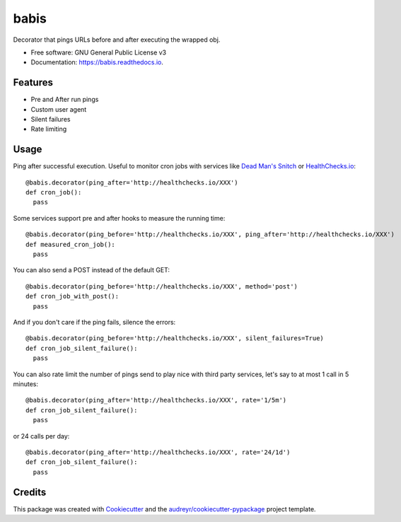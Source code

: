 ===============================
babis
===============================


.. image:: https://img.shields.io/pypi/v/babis.svg
        :target: https://pypi.python.org/pypi/babis

.. image:: https://img.shields.io/travis/glogiotatidis/babis.svg
        :target: https://travis-ci.org/glogiotatidis/babis

.. image:: https://readthedocs.org/projects/babis/badge/?version=latest
        :target: https://babis.readthedocs.io/en/latest/?badge=latest
        :alt: Documentation Status

.. image:: https://pyup.io/repos/github/glogiotatidis/babis/shield.svg
     :target: https://pyup.io/repos/github/glogiotatidis/babis/
     :alt: Updates


Decorator that pings URLs before and after executing the wrapped obj.


* Free software: GNU General Public License v3
* Documentation: https://babis.readthedocs.io.

Features
--------

* Pre and After run pings
* Custom user agent
* Silent failures
* Rate limiting

Usage
-----

Ping after successful execution. Useful to monitor cron jobs with services like
`Dead Man's Snitch`_ or `HealthChecks.io`_::

   @babis.decorator(ping_after='http://healthchecks.io/XXX')
   def cron_job():
     pass

Some services support pre and after hooks to measure the running time::

   @babis.decorator(ping_before='http://healthchecks.io/XXX', ping_after='http://healthchecks.io/XXX')
   def measured_cron_job():
     pass

You can also send a POST instead of the default GET::

   @babis.decorator(ping_before='http://healthchecks.io/XXX', method='post')
   def cron_job_with_post():
     pass

And if you don't care if the ping fails, silence the errors::

   @babis.decorator(ping_before='http://healthchecks.io/XXX', silent_failures=True)
   def cron_job_silent_failure():
     pass

You can also rate limit the number of pings send to play nice with third party
services, let's say to at most 1 call in 5 minutes::

   @babis.decorator(ping_after='http://healthchecks.io/XXX', rate='1/5m')
   def cron_job_silent_failure():
     pass


or 24 calls per day::

   @babis.decorator(ping_after='http://healthchecks.io/XXX', rate='24/1d')
   def cron_job_silent_failure():
     pass


Credits
---------

This package was created with Cookiecutter_ and the `audreyr/cookiecutter-pypackage`_ project template.

.. _Cookiecutter: https://github.com/audreyr/cookiecutter
.. _`audreyr/cookiecutter-pypackage`: https://github.com/audreyr/cookiecutter-pypackage
.. _`Dead Man's Snitch`: https://deadmanssnitch.com/
.. _`HealthChecks.io`: https://healthchecks.io/
